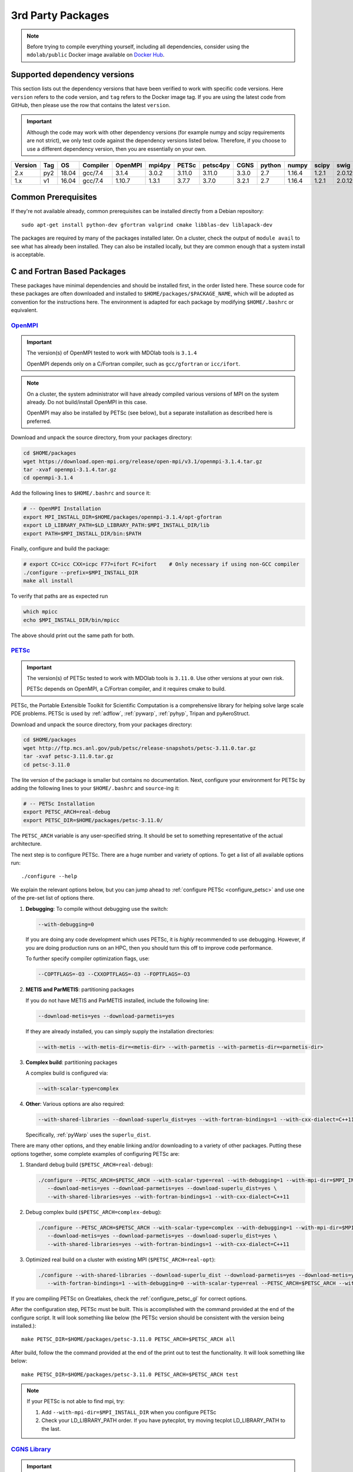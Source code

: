 .. Installation instruction on how to set up external packages need to
   run the MDOlab code.

.. _install3rdPartyPackages:

3rd Party Packages
==================
.. NOTE::
   Before trying to compile everything yourself, including all dependencies, consider using the ``mdolab/public`` Docker image available on `Docker Hub <https://hub.docker.com/r/mdolab/public>`_.

.. _working_stacks:

Supported dependency versions
-----------------------------
This section lists out the dependency versions that have been verified to work with specific code versions.
Here ``version`` refers to the code version, and ``tag`` refers to the Docker image tag.
If you are using the latest code from GitHub, then please use the row that contains the latest ``version``.

.. IMPORTANT::
   Although the code may work with other dependency versions (for example numpy and scipy requirements are not
   strict), we only test code against the dependency versions listed below. Therefore, if you choose to use
   a different dependency version, then you are essentially on your own.

.. list-table::
   :header-rows: 1

   *  - Version
      - Tag
      - OS
      - Compiler
      - OpenMPI
      - mpi4py
      - PETSc
      - petsc4py
      - CGNS
      - python
      - numpy
      - scipy
      - swig

   *  - 2.x
      - py2
      - 18.04
      - gcc/7.4
      - 3.1.4
      - 3.0.2
      - 3.11.0
      - 3.11.0
      - 3.3.0
      - 2.7
      - 1.16.4
      - 1.2.1
      - 2.0.12

   *  - 1.x
      - v1
      - 16.04
      - gcc/7.4
      - 1.10.7
      - 1.3.1
      - 3.7.7
      - 3.7.0
      - 3.2.1
      - 2.7
      - 1.16.4
      - 1.2.1
      - 2.0.12

.. _install_prereq:

Common Prerequisites
--------------------
If they're not available already, common prerequisites can be installed directly from a Debian repository::

   sudo apt-get install python-dev gfortran valgrind cmake libblas-dev liblapack-dev

The packages are required by many of the packages installed later.
On a cluster, check the output of ``module avail`` to see what has already been installed.
They can also be installed locally, but they are common enough that a system install is acceptable.


C and Fortran Based Packages
----------------------------
These packages have minimal dependencies and should be installed first, in the order listed here.
These source code for these packages are often downloaded and installed to ``$HOME/packages/$PACKAGE_NAME``,
which will be adopted as convention for the instructions here.
The environment is adapted for each package by modifying ``$HOME/.bashrc`` or equivalent.


`OpenMPI <http://www.open-mpi.org/>`_
~~~~~~~~~~~~~~~~~~~~~~~~~~~~~~~~~~~~~

.. IMPORTANT::
   The version(s) of OpenMPI tested to work with MDOlab tools is ``3.1.4``

   OpenMPI depends only on a C/Fortran compiler, such as ``gcc/gfortran`` or ``icc/ifort``.

.. NOTE::
   On a cluster, the system administrator will have already compiled various versions of MPI on the system already.
   Do not build/install OpenMPI in this case.

   OpenMPI may also be installed by PETSc (see below), but a separate installation as described here is preferred.

Download and unpack the source directory, from your packages directory:

.. code-block:: bash

   cd $HOME/packages
   wget https://download.open-mpi.org/release/open-mpi/v3.1/openmpi-3.1.4.tar.gz
   tar -xvaf openmpi-3.1.4.tar.gz
   cd openmpi-3.1.4

Add the following lines to ``$HOME/.bashrc`` and ``source`` it:

.. code-block:: bash

   # -- OpenMPI Installation
   export MPI_INSTALL_DIR=$HOME/packages/openmpi-3.1.4/opt-gfortran
   export LD_LIBRARY_PATH=$LD_LIBRARY_PATH:$MPI_INSTALL_DIR/lib
   export PATH=$MPI_INSTALL_DIR/bin:$PATH

Finally, configure and build the package:

.. code-block:: bash

   # export CC=icc CXX=icpc F77=ifort FC=ifort    # Only necessary if using non-GCC compiler
   ./configure --prefix=$MPI_INSTALL_DIR
   make all install

To verify that paths are as expected run

.. code-block:: bash

   which mpicc
   echo $MPI_INSTALL_DIR/bin/mpicc

The above should print out the same path for both.

.. _install_petsc:

`PETSc <http://www.mcs.anl.gov/petsc/index.html>`_
~~~~~~~~~~~~~~~~~~~~~~~~~~~~~~~~~~~~~~~~~~~~~~~~~~

.. IMPORTANT::
   The version(s) of PETSc tested to work with MDOlab tools is ``3.11.0``.
   Use other versions at your own risk.

   PETSc depends on OpenMPI, a C/Fortran compiler, and it requires cmake to build.

PETSc, the Portable Extensible Toolkit for Scientific Computation is a
comprehensive library for helping solve large scale PDE problems.
PETSc is used by :ref:`adflow`, :ref:`pywarp`, :ref:`pyhyp`, Tripan and pyAeroStruct.

Download and unpack the source directory, from your packages directory:

.. code-block:: bash

   cd $HOME/packages
   wget http://ftp.mcs.anl.gov/pub/petsc/release-snapshots/petsc-3.11.0.tar.gz
   tar -xvaf petsc-3.11.0.tar.gz
   cd petsc-3.11.0

The lite version of the package is smaller but contains no documentation.
Next, configure your environment for PETSc by adding the following lines to your ``$HOME/.bashrc`` and ``source``-ing it:

.. code-block:: bash

   # -- PETSc Installation
   export PETSC_ARCH=real-debug
   export PETSC_DIR=$HOME/packages/petsc-3.11.0/


The ``PETSC_ARCH`` variable is any user-specified string.
It should be set to something representative of the actual architecture.

The next step is to configure PETSc.
There are a huge number and variety of options.
To get a list of all available options run::

   ./configure --help

We explain the relevant options below, but you can jump ahead to
:ref:`configure PETSc <configure_petsc>` and use one of the pre-set list of options there.

#. **Debugging**: To compile without debugging use the switch:

   .. code-block:: bash

      --with-debugging=0

   If you are doing any code development which uses PETSc,
   it is *highly* recommended to use debugging.
   However, if you are doing production runs on an HPC,
   then you should turn this off to improve code performance.

   To further specify compiler optimization flags, use:

   .. code-block:: bash

      --COPTFLAGS=-O3 --CXXOPTFLAGS=-O3 --FOPTFLAGS=-O3

#. **METIS and ParMETIS**: partitioning packages

   If you do not have METIS and ParMETIS installed, include the following line:

   .. code-block:: bash

      --download-metis=yes --download-parmetis=yes

   If they are already installed, you can simply supply the installation directories:

   .. code-block:: bash

      --with-metis --with-metis-dir=<metis-dir> --with-parmetis --with-parmetis-dir=<parmetis-dir>

#. **Complex build**: partitioning packages

   A complex build is configured via:

   .. code-block:: bash

      --with-scalar-type=complex

#. **Other**:
   Various options are also required:

   .. code-block:: bash

      --with-shared-libraries --download-superlu_dist=yes --with-fortran-bindings=1 --with-cxx-dialect=C++11

   Specifically, :ref:`pyWarp` uses the ``superlu_dist``.

.. _configure_petsc:

There are many other options, and they enable linking and/or downloading to a variety of other packages.
Putting these options together, some complete examples of configuring PETSc are:

#. Standard debug build (``$PETSC_ARCH=real-debug``):

   .. code-block:: bash

      ./configure --PETSC_ARCH=$PETSC_ARCH --with-scalar-type=real --with-debugging=1 --with-mpi-dir=$MPI_INSTALL_DIR \
         --download-metis=yes --download-parmetis=yes --download-superlu_dist=yes \
         --with-shared-libraries=yes --with-fortran-bindings=1 --with-cxx-dialect=C++11

#. Debug complex build (``$PETSC_ARCH=complex-debug``):

   .. code-block:: bash

      ./configure --PETSC_ARCH=$PETSC_ARCH --with-scalar-type=complex --with-debugging=1 --with-mpi-dir=$MPI_INSTALL_DIR \
         --download-metis=yes --download-parmetis=yes --download-superlu_dist=yes \
         --with-shared-libraries=yes --with-fortran-bindings=1 --with-cxx-dialect=C++11

#. Optimized real build on a cluster with existing MPI (``$PETSC_ARCH=real-opt``):

   .. code-block:: bash

      ./configure --with-shared-libraries --download-superlu_dist --download-parmetis=yes --download-metis=yes \
         --with-fortran-bindings=1 --with-debugging=0 --with-scalar-type=real --PETSC_ARCH=$PETSC_ARCH --with-cxx-dialect=C++11

If you are compiling PETSc on Greatlakes, check the :ref:`configure_petsc_gl` for correct options.

After the configuration step, PETSc must be built. This is accomplished with the command provided at the end of the configure script. It will look something like below (the PETSc version should be consistent with the version being installed.)::

   make PETSC_DIR=$HOME/packages/petsc-3.11.0 PETSC_ARCH=$PETSC_ARCH all

After build, follow the the command provided at the end of the print out to test the functionality. It will look something like below::

    make PETSC_DIR=$HOME/packages/petsc-3.11.0 PETSC_ARCH=$PETSC_ARCH test

.. NOTE::
   If your PETSc is not able to find mpi, try:

   #. Add ``--with-mpi-dir=$MPI_INSTALL_DIR`` when you configure PETSc
   #. Check your LD_LIBRARY_PATH order. If you have pytecplot, try moving tecplot LD_LIBRARY_PATH to the last.


.. _install_cgns:

`CGNS Library <http://cgns.github.io/>`_
~~~~~~~~~~~~~~~~~~~~~~~~~~~~~~~~~~~~~~~~

.. IMPORTANT::
   The version(s) of CGNS tested to work with MDOlab tools is ``3.3.0`` and ``3.2.1``.

   CGNS depends on a C/Fortran compiler and requires cmake to build.

The CGNS library is used to provide CGNS functionality for :ref:`adflow`,
:ref:`pywarp`, and :ref:`pyhyp`.

.. WARNING::
   The 3.2.1 version fortran include file contains an error. After
   untaring, manually edit the cgnslib_f.h.in file in the ``src``
   directory and remove all the comment lines at the beginning of the
   file starting with c. This is fixed in subsequent versions.

.. NOTE::
   CGNS now supports two output types: HDF5 and
   the Advanced Data Format (ADF) format. While HDF5 is the
   officially supported format, its compatability with other tools is sparse.
   Therefore, for using MDOlab codes, the ADF format is recommended.
   Installing and linking HDF5 is therefore not recommended.

Download and unpack the source directory, from your packages directory:

.. code-block:: bash

   cd $HOME/packages
   wget https://github.com/CGNS/CGNS/archive/v3.3.0.tar.gz
   tar -xvaf v3.3.0.tar.gz
   cd CGNS-3.3.0

Next, configure your environment for CGNS by adding the following lines to your ``$HOME/.bashrc`` and ``source``-ing it:

.. code-block:: bash

   # -- CGNS
   export CGNS_HOME=$HOME/packages/CGNS-3.3.0/opt-gfortran
   export PATH=$PATH:$CGNS_HOME/bin
   export LD_LIBRARY_PATH=$LD_LIBRARY_PATH:$CGNS_HOME/lib

Next is to configure the package.
Here are some notes for configuring below, or you can jump ahead to the configure commands
:ref:`configure CGNS <configure_cgns>`. 

.. NOTE::

   - If you want to build the CGNS tools to view and edit CGNS files manually,
      set ``-DCGNS_BUILD_CGNSTOOLS = 1``. To enable this option you may need
      to install the following packages::

      $ sudo apt-get install libxmu-dev libxi-dev

      CGNS library sometimes complains about missing includes and libraries
      Most of the time this is either Tk/TCL or OpenGL. This can be solved by
      installing the following packages. Note that the version of these
      libraries might be different on your machine ::

         $ sudo apt-get install freeglut3
         $ sudo apt-get install tk8.6-dev
         # If needed
         $ sudo apt-get install freeglut3-dev

      If you are building the CGNSTOOLS on Ubuntu 18 you will need to modify some 
      of the source files. The changes in the src files are shown in this 
      `diff <https://bugs.debian.org/cgi-bin/bugreport.cgi?att=1;bug=890271;filename=libcgns.diff;msg=5>`_.


      **Optional**: If you compiled with ``-DCGNS_BUILD_CGNSTOOLS = 1`` you
      either need to add the binary path to your PATH environmental variable or
      you can install the binaries system wide. By specifying the installation prefix 
      as shown in the later example configure commands, the binary path is in your PATH environmental variables; 
      without specifying the prefix, the default is a system path, which requires sudo.

   - When compiling on a cluster, it helps to set ``-DCGNS_BUILD_CGNSTOOLS = 0``. 
      It will build without the cgnstools which requires additional packages.

   - If you use intel compilers:
      Check ``CMAKE_C_COMPILER:FILEPATH`` and ``CMAKE_FORTRAN_COMPILER:FILEPATH`` in ``CMakeCache.txt`` 
      file after you configure the package. It's likely that CGNS gets compiled with some random old version of gcc stored in ``/bin/``. 
      If they are incorrect, to compile it correctly, remove your old install and set the environment variables ``export CC=$(which icc)`` and ``export FC=$(which ifort)``. 


      Another notice on the intel installs is that the ``config.mk`` files are out of date. 
      With new intel compilers, the actual mpi-wrapped compilers changed names. 
      Check out the compilers_, and modify the ``FF90`` and ``CC`` options in ``config.mk`` files as needed.

   .. _compilers: https://software.intel.com/en-us/mpi-developer-reference-linux-compilation-commands


Make a ``build`` directory, and call cmake from there to configure the package:

.. _configure_cgns:

.. code-block:: bash

   mkdir build       # If it exists from a previous build, remove it first
   cd build
   cmake .. -DCGNS_ENABLE_FORTRAN=1 -DCMAKE_INSTALL_PREFIX=$CGNS_HOME -DCGNS_BUILD_CGNSTOOLS=1



Finally, build and install::

   $ make all install


Python Packages
---------------

.. IMPORTANT::
   MDOlab tools have been tested to work with python 2.
   The MDOlab is in the process of migrating to python 3;
   however we will continue to support python 2 for the forseeable future.

In this guide, python packages are installed using ``pip``.
Other methods, such as from source or using ``conda``, will also work.
Local installations (with ``--user``) are also recommended but not required.
If pip is not available, install it using:

.. code-block:: bash

   cd $HOME/PACKAGES
   wget https://bootstrap.pypa.io/get-pip.py
   python get-pip.py --user

When installing the same package multiple times with different dependencies,
for example ``petsc4py`` with different petsc builds, the pip cache can become incorrect.
Therefore, we recommend the ``--no-cache`` flag when installing python packages with pip.

.. _install_num_sci_py:

.. _install_numpy:

`Numpy <https://numpy.org/>`_
~~~~~~~~~~~~~~~~~~~~~~~~~~~~~

.. IMPORTANT::
   Version ``1.13.3`` and ``1.15.4`` of numpy or f2py do **NOT** work.
   See :ref:`working_stacks` for numpy versions that have been tested.
   The version(s) of numpy used here is ``1.16.4``.

Numpy is required for all MDOlab packages.
It is installed with::

   pip install numpy==1.16.4 --user --no-cache

On a ``conda``-based system, it is recommended to use ``conda`` to install numpy and scipy::

   conda install numpy==1.16.4

`Scipy <http://scipy.org/>`_
~~~~~~~~~~~~~~~~~~~~~~~~~~~~
Scipy is required for several packages including :ref:`pyoptsparse`, :ref:`pygeo` and certain
functionality in pytacs and :ref:`pyspline`.
It is installed with::

   pip install scipy==1.2.1 --user --no-cache

On a ``conda``-based system, it is recommended to use ``conda`` to install numpy and scipy::

   conda install scipy==1.2.1

.. note::
   On a cluster, most likely numpy and scipy will already be
   installed. Unless the version is invalid, use the system-provided installation.

.. _install_mpi4py:

`mpi4py <http://mpi4py.scipy.org/>`_
~~~~~~~~~~~~~~~~~~~~~~~~~~~~~~~~~~~~
.. IMPORTANT::
   The version(s) of mpi4py tested to work with MDOlab tools is 3.0.2.

   mpi4py depends on OpenMPI.

   It is recommended that the OpenMPI version matches with the mpi4py version.

mpi4py is the Python wrapper for MPI. This is required for
**all** parallel MDOlab codes.
It is installed with::

   pip install mpi4py==3.0.2 --user --no-cache

.. NOTE::
   Some function usages have changed in newer versions of mpi4py. Check the `release <https://github.com/mpi4py/mpi4py/blob/master/CHANGES.rst>`_ to see the modifications that might be requried in the code.


.. _install_petsc4py:

`petsc4py <https://bitbucket.org/petsc/petsc4py/downloads>`_
~~~~~~~~~~~~~~~~~~~~~~~~~~~~~~~~~~~~~~~~~~~~~~~~~~~~~~~~~~~~
.. IMPORTANT::
   The MAJOR.MINOR version of petsc4py **MUST** match the MAJOR.MINOR version of petsc,
   for example petsc 3.11.0 will only work with petsc4py 3.11.X.
   In practice, this means you must request a specific version of petsc4py.

   The version(s) of petsc4py tested to work with MDOlab tools is 3.11.0, built against petsc version 3.11.0.

   petsc4py depends on petsc and its dependencies.

``petsc4py`` is the Python wrapper for PETSc. Strictly speaking, this
is only required for the coupled solvers in pyAeroStruct. However, it
*is* necessary if you want to use any of PETSc command-line options
such as -log-summary.

If you want to make developments or multiple PETSc architectures are needed, you should install petsc4py manually, which decribed in **Advanced install**.
Manually installing provide you useful run tests.

If you know you will **only** need real PETSc architecture, you can use pip.

Simple install with pip
***********************

It is installed with::

   pip install petsc4py==3.11.0 --user --no-cache

Advanced install (Multiple PETSc architectures needed)
******************************************************
.. WARNING::
   You must compile a unique petsc4py install for each PETSc architecture.

`Download <https://bitbucket.org/petsc/petsc4py/downloads>`__ the source code and
extract the latest version (the major version should be consistent with
the PETSc version installed, i.e., 3.11.0 here)::

   $ tar -xzf petsc4py-3.11.0.tar.gz

From the petsc4py-3.11.0 directory do a user-space install::

$ python setup.py install --user

This will install the package to the ``.local`` directory in your home
directory which is suitable for both desktop and cluster accounts.
You may seen an error warning related to ``python-mpi``, but this should not be a problem.

**IF THERE IS AN EXISTING** ``build`` **DIRECTORY IT MUST BE
FORCIBLY REMOVED** (``rm -fr build``) **BEFORE DOING ANOTHER ARCHITECTURE
INSTALL**. To install with a different architecture change the
``PETSC_ARCH`` variable in your ``.bashrc`` file and source it, or just type in your terminal to overwrite the old ``PETSC_ARCH``::

   export PETSC_ARCH=<new_architecture>

Then install the package::

   $ python setup.py install --user


Other Methods and Notes
-----------------------

The MDOlab tools can be configured to write HDF5 files,
by building CGNS with hdf5 compatability.
Generally, there is no need for this functionality and it increases the build complexity.
However, it has been done in the past with ``hdf5 1.8.21``.

The build examples described here are all installed *locally* (eg. ``$HOME/...``)
rather than system-wide (eg. ``/usr/local/...``).
Local installations are generally preferred.
Installing packages system-wide requires root access, which is an increased security risk when downloading packages from the internet.
Also, it is typically easier to uninstall packages or otherwise revert changes made at a local level.
Finally, local installations are required when running on a cluster environment.

The build and installation paradigm demonstrated here puts
source code, build files, and installed packages all in ``$HOME/packages``.
Another common convention is to use ``$HOME/src`` for source code and building,
and ``$HOME/opt`` for installed packages.
This separation adds a level of complexity but is more extensible if multiple package versions/installations are going to be used.

When configuring your environment, the examples shown here set environment variables, ``$PATH``, and ``$LD_LIBRARY_PATH`` in ``.bashrc``.
If multiple versions and dependencies are being used simultaneously,
for example on a cluster, the paradigm of `environment modules <http://modules.sourceforge.net>` is often used (eg. ``module use petsc``).
A module file is simply a text file containing lines such as::

   append-path PATH $HOME/opt/petsc/3.7.7/OpenMPI-1.10.7/GCC-7.3.0/bin

MDOlab tools can be used by configuring your environment with either ``.bashrc`` or environment modules, or some combination of the two.
